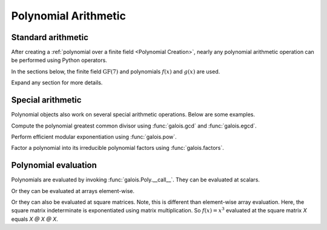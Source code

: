 Polynomial Arithmetic
=====================

Standard arithmetic
-------------------

After creating a :ref:`polynomial over a finite field <Polynomial Creation>`, nearly any polynomial arithmetic operation can be
performed using Python operators.

In the sections below, the finite field :math:`\mathrm{GF}(7)` and polynomials :math:`f(x)` and :math:`g(x)` are used.

.. ipython:: python

    GF = galois.GF(7)
    f = galois.Poly([1, 0, 4, 3], field=GF); f
    g = galois.Poly([3, 1, 3], field=GF); g

Expand any section for more details.

.. details:: Addition: `f + g`

    .. ipython:: python

        print(f"({f}) + ({g})")
        f + g

    See :func:`galois.Poly.__add__` for more details.

.. details:: Additive inverse: `-f`

    .. ipython:: python

        print(f"-({f})")
        -f

    Any polynomial added to its additive inverse results in zero.

    .. ipython:: python

        f + -f

    See :func:`galois.Poly.__neg__` for more details.

.. details:: Subtraction: `f - g`

    .. ipython:: python

        print(f"({f}) - ({g})")
        f - g

    See :func:`galois.Poly.__sub__` for more details.

.. details:: Multiplication: `f * g`

    .. ipython:: python

        print(f"({f}) * ({g})")
        f * g

    See :func:`galois.Poly.__mul__` for more details.

.. details:: Scalar multiplication: `f * 3`

    Scalar multiplication is essentially *repeated addition*. It is the "multiplication" of finite field elements
    and integers. The integer value indicates how many additions of the field element to sum.

    .. ipython:: python

        f
        f * 4
        f + f + f + f

    In finite fields :math:`\mathrm{GF}(p^m)`, the characteristic :math:`p` is the smallest value when multiplied by
    any non-zero field element that results in :math:`0`.

    .. ipython:: python

        p = GF.characteristic; p
        f * p

    See :func:`galois.Poly.__mul__` for more details.

.. details:: Division: `f / g == f // g`

    .. ipython:: python

        print(f"({f}) / ({g})")
        f / g
        f // g

    See :func:`galois.Poly.__truediv__` and :func:`galois.Poly.__floordiv__` for more details.

.. details:: Remainder: `f % g`

    .. ipython:: python

        print(f"({f}) % ({g})")
        f % g

    See :func:`galois.Poly.__mod__` for more details.

.. details:: Divmod: `divmod(f, g)`

    .. ipython:: python

        print(f"({f}) / ({g})")
        f / g, f % g
        divmod(f, g)

    See :func:`galois.Poly.__divmod__` for more details.

.. details:: Exponentiation: `f ** 3`

    .. ipython:: python

        f
        f ** 3
        f * f * f

    See :func:`galois.Poly.__pow__` for more details.

Special arithmetic
------------------

Polynomial objects also work on several special arithmetic operations. Below are some examples.

.. ipython:: python

    GF = galois.GF(31)
    f = galois.Poly([1, 30, 0, 26, 6], field=GF); f
    g = galois.Poly([4, 17, 3], field=GF); g

Compute the polynomial greatest common divisor using :func:`galois.gcd` and :func:`galois.egcd`.

.. ipython:: python

    galois.gcd(f, g)
    galois.egcd(f, g)

Perform efficient modular exponentiation using :func:`galois.pow`.

.. ipython:: python

    # Computes (f ** 127) % g
    galois.pow(f, 127, g)

Factor a polynomial into its irreducible polynomial factors using :func:`galois.factors`.

.. ipython:: python

    galois.factors(f)

Polynomial evaluation
---------------------

Polynomials are evaluated by invoking :func:`galois.Poly.__call__`. They can be evaluated at scalars.

.. ipython:: python

    GF = galois.GF(31)
    f = galois.Poly([1, 0, 0, 15], field=GF); f
    f(26)

    # The equivalent field calculation
    GF(26)**3 + GF(15)

Or they can be evaluated at arrays element-wise.

.. ipython:: python

    x = GF([26, 13, 24, 4])

    # Evaluate f(x) element-wise at a 1-D array
    f(x)

.. ipython:: python

    X = GF([[26, 13], [24, 4]])

    # Evaluate f(x) element-wise at a 2-D array
    f(X)

Or they can also be evaluated at square matrices. Note, this is different than element-wise array evaluation. Here,
the square matrix indeterminate is exponentiated using matrix multiplication. So :math:`f(x) = x^3` evaluated
at the square matrix `X` equals `X @ X @ X`.

.. ipython:: python

    f

    # Evaluate f(x) at the 2-D square matrix
    f(X, elementwise=False)

    # The equivalent matrix operation
    np.linalg.matrix_power(X, 3) + GF(15)*GF.Identity(X.shape[0])
